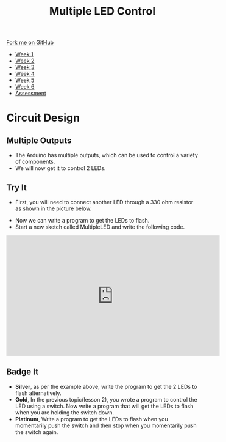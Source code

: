 #+STARTUP:indent
#+HTML_HEAD: <link rel="stylesheet" type="text/css" href="css/styles.css"/>
#+HTML_HEAD_EXTRA: <link href='http://fonts.googleapis.com/css?family=Ubuntu+Mono|Ubuntu' rel='stylesheet' type='text/css'>
#+HTML_HEAD_EXTRA: <script src="http://ajax.googleapis.com/ajax/libs/jquery/1.9.1/jquery.min.js" type="text/javascript"></script>
#+HTML_HEAD_EXTRA: <script src="js/navbar.js" type="text/javascript"></script>
#+OPTIONS: f:nil author:nil num:1 creator:nil timestamp:nil toc:nil html-style:nil

#+TITLE: Multiple LED Control
#+AUTHOR: C. Delport

#+BEGIN_HTML
  <div class="github-fork-ribbon-wrapper left">
    <div class="github-fork-ribbon">
      <a href="https://github.com/stcd11/9-SC-Arduino">Fork me on GitHub</a>
    </div>
  </div>
<div id="stickyribbon">
    <ul>
      <li><a href="1_Lesson.html">Week 1</a></li>
      <li><a href="2_Lesson.html">Week 2</a></li>
      <li><a href="3_Lesson.html">Week 3</a></li>
      <li><a href="4_Lesson.html">Week 4</a></li>
      <li><a href="5_Lesson.html">Week 5</a></li>
      <li><a href="6_Lesson.html">Week 6</a></li>
      <li><a href="assessment.html">Assessment</a></li>
  
    </ul>
  </div>
#+END_HTML
* COMMENT Use as a template
:PROPERTIES:
:HTML_CONTAINER_CLASS: activity
:END:
** Learn It
:PROPERTIES:
:HTML_CONTAINER_CLASS: learn
:END:

** Research It
:PROPERTIES:
:HTML_CONTAINER_CLASS: research
:END:

** Design It
:PROPERTIES:
:HTML_CONTAINER_CLASS: design
:END:

** Build It
:PROPERTIES:
:HTML_CONTAINER_CLASS: build
:END:

** Test It
:PROPERTIES:
:HTML_CONTAINER_CLASS: test
:END:

** Run It
:PROPERTIES:
:HTML_CONTAINER_CLASS: run
:END:

** Document It
:PROPERTIES:
:HTML_CONTAINER_CLASS: document
:END:

** Code It
:PROPERTIES:
:HTML_CONTAINER_CLASS: code
:END:

** Program It
:PROPERTIES:
:HTML_CONTAINER_CLASS: program
:END:

** Try It
:PROPERTIES:
:HTML_CONTAINER_CLASS: try
:END:

** Badge It
:PROPERTIES:
:HTML_CONTAINER_CLASS: badge
:END:

** Save It
:PROPERTIES:
:HTML_CONTAINER_CLASS: save
:END:

* Circuit Design
:PROPERTIES:
:HTML_CONTAINER_CLASS: activity
:END:
** Multiple Outputs
:PROPERTIES:
:HTML_CONTAINER_CLASS: learn
:END:
- The Arduino has multiple outputs, which can be used to control a variety of components. 
- We will now get it to control 2 LEDs.
** Try It
:PROPERTIES:
:HTML_CONTAINER_CLASS: try
:END:
- First, you will need to connect another LED through a 330 ohm resistor as shown in the picture below.
[[./img/Multiple_LED.jpg]]
- Now we can write a program to get the LEDs to flash.
- Start a new sketch called MultipleLED and write the following code.
[[./img/Multiple_code.jpg]]
#+BEGIN_HTML
<iframe width="560" height="315" src="https://www.youtube.com/embed/sH7ECeUSNMg" frameborder="0" allow="autoplay; encrypted-media" allowfullscreen></iframe>
#+END_HTML
** Badge It
:PROPERTIES:
:HTML_CONTAINER_CLASS: badge
:END:
- *Silver*, as per the example above, write the program to get the 2 LEDs to flash alternatively.
- *Gold*, In the previous topic(lesson 2), you wrote a program to control the LED using a switch. Now write a program that will get the LEDs to flash when you are holding the switch down.
- *Platinum*, Write a program to get the LEDs to flash when you momentarily push the switch and then stop when you momentarily push the switch again.

